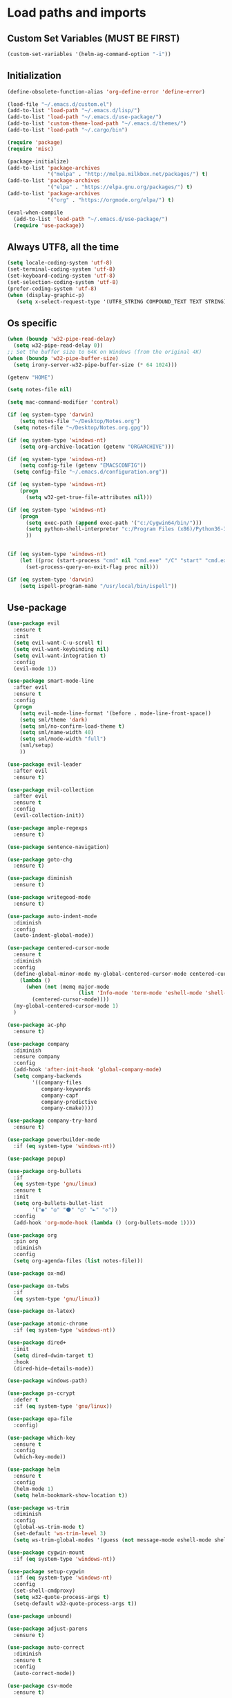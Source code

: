 #+STARTUP: showeverything

* Load paths and imports
** Custom Set Variables (MUST BE FIRST)
#+BEGIN_SRC emacs-lisp
  (custom-set-variables '(helm-ag-command-option "-i"))
#+END_SRC
** Initialization
#+BEGIN_SRC emacs-lisp
  (define-obsolete-function-alias 'org-define-error 'define-error)

  (load-file "~/.emacs.d/custom.el")
  (add-to-list 'load-path "~/.emacs.d/lisp/")
  (add-to-list 'load-path "~/.emacs.d/use-package/")
  (add-to-list 'custom-theme-load-path "~/.emacs.d/themes/")
  (add-to-list 'load-path "~/.cargo/bin")

  (require 'package)
  (require 'misc)

  (package-initialize)
  (add-to-list 'package-archives
               '("melpa" . "http://melpa.milkbox.net/packages/") t)
  (add-to-list 'package-archives
               '("elpa" . "https://elpa.gnu.org/packages/") t)
  (add-to-list 'package-archives
               '("org" . "https://orgmode.org/elpa/") t)

  (eval-when-compile
    (add-to-list 'load-path "~/.emacs.d/use-package/")
    (require 'use-package))

#+END_SRC
** Always UTF8, all the time
#+BEGIN_SRC emacs-lisp
  (setq locale-coding-system 'utf-8)
  (set-terminal-coding-system 'utf-8)
  (set-keyboard-coding-system 'utf-8)
  (set-selection-coding-system 'utf-8)
  (prefer-coding-system 'utf-8)
  (when (display-graphic-p)
     (setq x-select-request-type '(UTF8_STRING COMPOUND_TEXT TEXT STRING)))
#+END_SRC
** Os specific
#+BEGIN_SRC emacs-lisp
  (when (boundp 'w32-pipe-read-delay)
    (setq w32-pipe-read-delay 0))
  ;; Set the buffer size to 64K on Windows (from the original 4K)
  (when (boundp 'w32-pipe-buffer-size)
    (setq irony-server-w32-pipe-buffer-size (* 64 1024)))

  (getenv "HOME")

  (setq notes-file nil)

  (setq mac-command-modifier 'control)

  (if (eq system-type 'darwin)
      (setq notes-file "~/Desktop/Notes.org")
    (setq notes-file "~/Desktop/Notes.org.gpg"))

  (if (eq system-type 'windows-nt)
      (setq org-archive-location (getenv "ORGARCHIVE")))

  (if (eq system-type 'windows-nt)
      (setq config-file (getenv "EMACSCONFIG"))
    (setq config-file "~/.emacs.d/configuration.org"))

  (if (eq system-type 'windows-nt)
      (progn
        (setq w32-get-true-file-attributes nil)))

  (if (eq system-type 'windows-nt)
      (progn
        (setq exec-path (append exec-path '("c:/Cygwin64/bin/")))
        (setq python-shell-interpreter "c:/Program Files (x86)/Python36-32/python.exe")
        ))


  (if (eq system-type 'windows-nt)
      (let ((proc (start-process "cmd" nil "cmd.exe" "/C" "start" "cmd.exe")))
        (set-process-query-on-exit-flag proc nil)))

  (if (eq system-type 'darwin)
      (setq ispell-program-name "/usr/local/bin/ispell"))
#+END_SRC
** Use-package
#+BEGIN_SRC emacs-lisp
  (use-package evil
    :ensure t
    :init
    (setq evil-want-C-u-scroll t)
    (setq evil-want-keybinding nil)
    (setq evil-want-integration t)
    :config
    (evil-mode 1))

  (use-package smart-mode-line
    :after evil
    :ensure t
    :config
    (progn
      (setq evil-mode-line-format '(before . mode-line-front-space))
      (setq sml/theme 'dark)
      (setq sml/no-confirm-load-theme t)
      (setq sml/name-width 40)
      (setq sml/mode-width "full")
      (sml/setup)
      ))

  (use-package evil-leader
    :after evil
    :ensure t)

  (use-package evil-collection
    :after evil
    :ensure t
    :config
    (evil-collection-init))

  (use-package ample-regexps
    :ensure t)

  (use-package sentence-navigation)

  (use-package goto-chg
    :ensure t)

  (use-package diminish
    :ensure t)

  (use-package writegood-mode
    :ensure t)

  (use-package auto-indent-mode
    :diminish
    :config
    (auto-indent-global-mode))

  (use-package centered-cursor-mode
    :ensure t
    :diminish
    :config
    (define-global-minor-mode my-global-centered-cursor-mode centered-cursor-mode
      (lambda ()
        (when (not (memq major-mode
                         (list 'Info-mode 'term-mode 'eshell-mode 'shell-mode 'php-mode)))
          (centered-cursor-mode))))
    (my-global-centered-cursor-mode 1)
    )

  (use-package ac-php
    :ensure t)

  (use-package company
    :diminish
    :ensure company
    :config
    (add-hook 'after-init-hook 'global-company-mode)
    (setq company-backends
          '((company-files
             company-keywords
             company-capf
             company-predictive
             company-cmake))))

  (use-package company-try-hard
    :ensure t)

  (use-package powerbuilder-mode
    :if (eq system-type 'windows-nt))

  (use-package popup)

  (use-package org-bullets
    :if
    (eq system-type 'gnu/linux)
    :ensure t
    :init
    (setq org-bullets-bullet-list
          '("◉" "◎" "⚫" "○" "►" "◇"))
    :config
    (add-hook 'org-mode-hook (lambda () (org-bullets-mode 1))))

  (use-package org
    :pin org
    :diminish
    :config
    (setq org-agenda-files (list notes-file)))

  (use-package ox-md)

  (use-package ox-twbs
    :if
    (eq system-type 'gnu/linux))

  (use-package ox-latex)

  (use-package atomic-chrome
    :if (eq system-type 'windows-nt))

  (use-package dired+
    :init
    (setq dired-dwim-target t)
    :hook
    (dired-hide-details-mode))

  (use-package windows-path)

  (use-package ps-ccrypt
    :defer t
    :if (eq system-type 'gnu/linux))

  (use-package epa-file
    :config)

  (use-package which-key
    :ensure t
    :config
    (which-key-mode))

  (use-package helm
    :ensure t
    :config
    (helm-mode 1)
    (setq helm-bookmark-show-location t))

  (use-package ws-trim
    :diminish
    :config
    (global-ws-trim-mode t)
    (set-default 'ws-trim-level 3)
    (setq ws-trim-global-modes '(guess (not message-mode eshell-mode shell-mode))))

  (use-package cygwin-mount
    :if (eq system-type 'windows-nt))

  (use-package setup-cygwin
    :if (eq system-type 'windows-nt)
    :config
    (set-shell-cmdproxy)
    (setq w32-quote-process-args t)
    (setq-default w32-quote-process-args t))

  (use-package unbound)

  (use-package adjust-parens
    :ensure t)

  (use-package auto-correct
    :diminish
    :ensure t
    :config
    (auto-correct-mode))

  (use-package csv-mode
    :ensure t)

  (use-package vlf-setup
    :ensure vlf)

  (use-package wconf
    :ensure t)

  (use-package darkroom
    :ensure t)

  (use-package yasnippet
    :ensure t
    :config
    (yas-global-mode 1))

  (use-package highlight-indent-guides
    :ensure t
    :config
    (add-hook 'prog-mode-hook 'highlight-indent-guides-mode))

  (use-package exec-path-from-shell
    :ensure t
    :init
    (exec-path-from-shell-initialize)
    (exec-path-from-shell-copy-env "PATH"))

  (use-package flycheck
    :ensure t)

  (use-package magit
    :ensure t)

  (use-package evil-magit
    :ensure t
    :config (evil-magit-init))

  (use-package perspective
    :ensure t
    :init
    (persp-mode))

  (use-package ace-window)

  (use-package treemacs
    :ensure t
    :defer t
    :init
    (with-eval-after-load 'winum
      (define-key winum-keymap (kbd "M-0") #'treemacs-select-window))
    :config
    (progn
      (setq treemacs-collapse-dirs                 (if (executable-find "python") 3 0)
            treemacs-deferred-git-apply-delay      0.5
            treemacs-display-in-side-window        t
            treemacs-file-event-delay              5000
            treemacs-file-follow-delay             0.2
            treemacs-follow-after-init             t
            treemacs-git-command-pipe              ""
            treemacs-goto-tag-strategy             'refetch-index
            treemacs-indentation                   1
            treemacs-indentation-string            " "
            treemacs-is-never-other-window         t
            treemacs-max-git-entries               5000
            treemacs-no-png-images                 nil
            treemacs-no-delete-other-windows       t
            treemacs-project-follow-cleanup        nil
            treemacs-persist-file                  (expand-file-name ".cache/treemacs-persist" user-emacs-directory)
            treemacs-recenter-distance             0.1
            treemacs-recenter-after-file-follow    nil
            treemacs-recenter-after-tag-follow     nil
            treemacs-recenter-after-project-jump   'always
            treemacs-recenter-after-project-expand 'on-distance
            treemacs-show-cursor                   nil
            treemacs-show-hidden-files             t
            treemacs-silent-filewatch              nil
            treemacs-silent-refresh                nil
            treemacs-sorting                       'alphabetic-desc
            treemacs-space-between-root-nodes      t
            treemacs-tag-follow-cleanup            t
            treemacs-tag-follow-delay              1.5
            treemacs-width                         35)

      ;; The default width and height of the icons is 22 pixels. If you are
      ;; using a Hi-DPI display, uncomment this to double the icon size.
      ;;(treemacs-resize-icons 44)

      (treemacs-follow-mode t)
      (treemacs-filewatch-mode t)
      (treemacs-fringe-indicator-mode t)
      (pcase (cons (not (null (executable-find "git")))
                   (not (null (executable-find "python3"))))
        (`(t . t)
         (treemacs-git-mode 'deferred))
        (`(t . _)
         (treemacs-git-mode 'simple))))
    :bind
    (:map global-map
          ("M-0"       . treemacs-select-window)
          ("C-x t 1"   . treemacs-delete-other-windows)
          ("C-x t t"   . treemacs)
          ("C-x t B"   . treemacs-bookmark)
          ("C-x t C-t" . treemacs-find-file)
          ("C-x t M-t" . treemacs-find-tag)))

  (use-package treemacs-evil
    :after treemacs evil
    :ensure t)

  (use-package treemacs-magit
    :after treemacs magit
    :ensure t)

  (use-package helm-ag
    :ensure t)

  (use-package json-mode
    :ensure t)

  (use-package multi-term
    :ensure t)

  (use-package bind-key
    :ensure t)

  (use-package org-jira
    :ensure t)

  (use-package projectile
    :ensure t)

  (use-package helm-projectile
    :ensure t)

  (use-package dumb-jump
    :ensure t)

  (use-package markdown-mode
    :ensure t)

  (use-package ein
    :ensure t
    :config
    (require 'ein-multilang))

  (use-package elpy
    :ensure t
    :config
    (elpy-enable)
    (setq python-shell-interpreter "jupyter"
          python-shell-interpreter-args "console --simple-prompt"
          python-shell-prompt-detect-failure-warning nil)
    (add-to-list 'python-shell-completion-native-disabled-interpreters
                 "jupyter"))

#+END_SRC

* Editor config / specific mode setup
** Operating System Integration
#+BEGIN_SRC emacs-lisp
  (setq delete-by-moving-to-trash t)

  (setq select-enable-clipboard nil)

  (defun enable-system-clipboard ()
    (interactive)
    (setq select-enable-clipboard t))


  (if (eq system-type 'window-nt)
      (progn
        'atomic-chrome-start-httpd
        'atomic-chrome-start-server))

  (if (eq system-type 'windows-nt)
      (progn
        (let ((proc (start-process "cmd" nil "cmd.exe" "/C" "start" "cmd.exe")))
          (set-process-query-on-exit-flag proc nil))))

  (defcustom powershell-location-of-exe
    "c:\\windows\\SYSWOW64\\WindowsPowerShell\\v1.0\\powershell.exe"
    "A string, providing the location of the Powershell.exe."
    :group 'powershell)

  (setq save-interprogram-paste-before-kill t)
#+END_SRC
** Graphics / UI / Appearance / look

#+BEGIN_SRC emacs-lisp

  (setq inhibit-splash-screen t)
  (add-to-list 'default-frame-alist '(fullscreen . maximized))
  (setq visible-bell 1)
  (show-paren-mode 1)
  (display-time-mode 1)

  (load-theme 'zenburn t)

  (set-face-attribute 'default nil :height 160)

  (blink-cursor-mode -1)

  (global-hl-line-mode)
  (set-face-background hl-line-face "#800000")

  (set-cursor-color "#ff83cf")

#+END_SRC
** Startup hook
#+BEGIN_SRC emacs-lisp
  ; Open split shell on launch
  (add-hook 'emacs-startup-hook
            (lambda ()
              (let ((w (split-window-below -10)))
                (select-window w)
                (multi-term))
              (switch-to-buffer "*terminal<1>*")
              (other-window 1))) ; attempt workaround for weird cursor centering issue

  (defun split-for-term ()
    (interactive)
    (let ((w (split-window-below -20)))
      (select-window w)
      (switch-to-buffer "*terminal<1>*")))
#+END_SRC
** Interaction / input
#+BEGIN_SRC emacs-lisp
  (fset 'yes-or-no-p 'y-or-n-p)

  (setq comint-password-prompt-regexp
        (concat comint-password-prompt-regexp
                "\\|Enter password"))
#+END_SRC
** Terminal
#+BEGIN_SRC emacs-lisp
  (setq term-input-ring-size 200)
  (setq term-buffer-maximum-size 8191)

  (add-hook 'term-load-hook (lambda ()
                              (other-window 3)))

#+END_SRC
** JIRA
#+BEGIN_SRC emacs-lisp

  (setq jiralib-url "https://celltrak.atlassian.net")

#+END_SRC
** Text
#+BEGIN_SRC emacs-lisp

  (if (eq system-type 'windows-nt)
      (add-to-list 'exec-path ""))

  (setq-default search-invisible t)

  ; font size
  (if (eq system-type 'darwin)
      (set-face-attribute 'default nil :height 170))

  (setq ccm-recenter-at-end-of-file t)

  (setq-default tab-width 4)

#+END_SRC
** Code completion / show
#+BEGIN_SRC emacs-lisp

  (setq company-dabbrev-downcase 0)
  (setq company-idle-delay 0.3)

  (setq dumb-jump-prefer-searcher 'ag)

#+END_SRC
** LaTex
#+BEGIN_SRC emacs-lisp
  (setq latex-run-command "pdflatex")

#+END_SRC
** Evil Mode Config
#+BEGIN_SRC emacs-lisp
  ; For modes where we don't want to use evil

  (evil-set-initial-state 'term-mode 'emacs)
  (evil-set-initial-state 'dired-mode 'emacs)
  (evil-set-initial-state 'ein:notebooklist-mode 'emacs)
  (evil-select-search-module  'evil-search-module 'evil-search)

  (setq evil-want-keybinding nil)
#+END_SRC

** Keybindings / shortcuts

#+BEGIN_SRC emacs-lisp
  (global-evil-leader-mode)

  (defvar my-leader-map (make-sparse-keymap))
  (defvar my-org-menu (make-sparse-keymap))
  (defvar my-nav-menu (make-sparse-keymap))
  (defvar my-command-menu (make-sparse-keymap))
  (defvar my-buffer-menu (make-sparse-keymap))
  (defvar my-window-menu (make-sparse-keymap))
  (defvar my-visual-menu (make-sparse-keymap))
  (defvar my-perspective-menu (make-sparse-keymap))
  (defvar my-treemacs-menu (make-sparse-keymap))
  (defvar my-project-menu (make-sparse-keymap))
  (defvar my-ag-menu (make-sparse-keymap))
  (defvar my-multiterm-menu (make-sparse-keymap))

  (bind-keys*
   ("C-x b" . helm-buffers-list)
   ("C-c r" . rename-buffer)
   ("M-o" . ace-window)
   ("M-x" . helm-M-x)
   ("C-c C-p" . org-previous-visible-heading)
   ("C-c j" . dumb-jump-go)
   ("C-c d" . dired-jump)
   ("C-y" . evil-paste-before)
   ("C-c u" . universal-argument)
   ("C-c v" . paste-from-clipboard)
   ("C-c f" . helm-find-files)
   ("M-w" . copy-to-clipboard)
   ("M-<left>" . windmove-left)
   ("M-<right>" . windmove-right)
   ("M-<up>" . windmove-up)
   ("M-<down>" . windmove-left)
   ("C-c C-n" . org-next-visible-heading))

  (bind-key* "C-c m" my-multiterm-menu)
  (bind-key* "C-c e" my-perspective-menu)
  (bind-key* "C-c p" my-project-menu)
  (bind-key* "C-c g" my-nav-menu)
  (bind-key* "C-c c" my-command-menu)
  (bind-key* "C-c o" my-org-menu)
  (bind-key* "C-c t" my-treemacs-menu)
  (bind-key* "C-c b" my-buffer-menu)
  (bind-key* "C-c a" my-ag-menu)
  (bind-key* "C-c C-y"  (lambda ()
                          (interactive)
                          (setq select-enable-clipboard t)
                          (term-paste)
                          (setq select-enable-clipboard nil)))

  (evil-leader/set-leader "<SPC>")

  (evil-leader/set-key
    "o" my-org-menu
    "a" my-ag-menu
    "c" my-command-menu
    "b" my-buffer-menu
    "w" my-window-menu
    "d" 'dired-jump
    "g" my-nav-menu
    "v" my-visual-menu
    "e" my-perspective-menu
    "p" my-project-menu
    "t" my-treemacs-menu
    "m" my-multiterm-menu
    "SPC" 'helm-M-x
    "f" 'helm-find-files
    "n" 'evil-buffer-new
    "j" 'dumb-jump-go
    "s" 'save-buffer
    "r" 'rename-buffer
    "TAB" 'company-try-hard
    "q" 'save-buffers-kill-terminal)

  (with-eval-after-load 'evil-maps
    (progn
      (define-key evil-normal-state-map (kbd "M-t") 'scroll-other-window)
      (define-key evil-normal-state-map (kbd "C-y") 'evil-paste-before)
      (define-key evil-insert-state-map (kbd "C-y") 'evil-paste-before)
      (define-key evil-insert-state-map (kbd "C-v") 'paste-from-clipboard)
      (define-key evil-normal-state-map (kbd "M-c") 'scroll-other-window-down)
      (define-key evil-normal-state-map (kbd "g t") 'evil-next-buffer)
      (define-key evil-normal-state-map (kbd "g T") 'evil-prev-buffer)))

  (defun load-notes ()
    "Load notes org"
    (interactive)
    (find-file notes-file))

  (defun load-config ()
    "Load emacs config"
    (interactive)
    (find-file config-file))


  (define-key my-nav-menu (kbd "n") 'load-notes)
  (define-key my-nav-menu (kbd "c") 'load-config)
  (define-key my-nav-menu (kbd "s") '(lambda nil
                                       (interactive)
                                       (switch-to-buffer (get-buffer-create "*scratch*"))
                                       (lisp-interaction-mode)))

  (define-key my-org-menu (kbd "c") 'org-capture)
  (define-key my-org-menu (kbd "a") 'org-agenda)
  (define-key my-org-menu (kbd "t") 'org-todo-list)
  (define-key my-org-menu (kbd "r") 'org-refile)
  (define-key my-org-menu (kbd "m") 'helm-imenu)
  (define-key my-org-menu (kbd "i") 'org-insert-item)

  (define-key my-visual-menu (kbd "v") 'visual-line-mode)
  (define-key my-visual-menu (kbd "c") 'centered-cursor-mode)

  (define-key my-command-menu (kbd "s") 'bookmark-set)
  (define-key my-command-menu (kbd "c") 'helm-filtered-bookmarks)

  (define-key my-buffer-menu (kbd "b") 'helm-buffers-list)
  (define-key my-buffer-menu (kbd "i") 'ibuffer)
  (define-key my-buffer-menu (kbd "c") 'kill-buffer)
  (define-key my-buffer-menu (kbd "n") 'next-buffer)
  (define-key my-buffer-menu (kbd "p") 'previous-buffer)

  (define-key my-window-menu (kbd "k") 'delete-window)
  (define-key my-window-menu (kbd "c") 'delete-other-windows)
  (define-key my-window-menu (kbd "h") 'split-window-horizontally)
  (define-key my-window-menu (kbd "v") 'split-window-vertically)
  (define-key my-window-menu (kbd "o") 'other-window)
  (define-key my-window-menu (kbd "f") 'toggle-frame-fullscreen)

  (define-key my-treemacs-menu (kbd "s") 'treemacs-switch-workspace)
  (define-key my-treemacs-menu (kbd "b") 'treemacs-bookmark)
  (define-key my-treemacs-menu (kbd "s") 'treemacs-add-bookmark)
  (define-key my-treemacs-menu (kbd "w") 'treemacs-create-workspace)
  (define-key my-treemacs-menu (kbd "c") 'treemacs-delete-other-windows)
  (define-key my-treemacs-menu (kbd "a") 'treemacs-add-project-to-workspace)
  (define-key my-treemacs-menu (kbd "f") 'treemacs-find-file)
  (define-key my-treemacs-menu (kbd "t") 'treemacs)
  (define-key my-treemacs-menu (kbd "g") 'treemacs-switch-workspace)


  (define-key my-ag-menu (kbd "p") 'helm-ag-project-root)
  (define-key my-ag-menu (kbd "P") 'helm-do-ag-project-root)
  (define-key my-ag-menu (kbd "a") 'helm-ag)
  (define-key my-ag-menu (kbd "f") 'helm-ag-this-file)
  (define-key my-ag-menu (kbd "d") 'helm-do-ag)

  (define-key my-project-menu (kbd "h") 'helm-projectile)
  (define-key my-project-menu (kbd "a") 'helm-projectile-ag)
  (define-key my-project-menu (kbd "r") 'projectile-replace)
  (define-key my-project-menu (kbd "f") 'helm-projectile-find-file)
  (define-key my-project-menu (kbd "g") 'treemacs-find-file)
  (define-key my-project-menu (kbd "t") 'treemacs)

  (define-key my-multiterm-menu (kbd "m") 'multi-term)
  (define-key my-multiterm-menu (kbd "p") 'multi-term-prev)
  (define-key my-multiterm-menu (kbd "n") 'multi-term-next)
  (define-key my-multiterm-menu (kbd "s") 'split-for-term)
  (define-key my-multiterm-menu (kbd "l") 'term-line-mode)
  (define-key my-multiterm-menu (kbd "c") 'term-char-mode)
#+END_SRC
** Evil sentence
#+BEGIN_SRC emacs-lisp

(define-key evil-motion-state-map ")" 'sentence-nav-evil-forward)
(define-key evil-motion-state-map "(" 'sentence-nav-evil-backward)
(define-key evil-motion-state-map "g)" 'sentence-nav-evil-forward-end)
(define-key evil-motion-state-map "g(" 'sentence-nav-evil-backward-end)
(define-key evil-outer-text-objects-map "s" 'sentence-nav-evil-a-sentence)
(define-key evil-inner-text-objects-map "s" 'sentence-nav-evil-inner-sentence)

#+END_SRC

** Org-agenda Vim Keybindings                                 :orgmode:evil:
#+BEGIN_SRC emacs-lisp
  (eval-after-load 'org-agenda
   '(progn
      (evil-set-initial-state 'org-agenda-mode 'normal)
      (evil-define-key 'normal org-agenda-mode-map
        (kbd "<RET>") 'org-agenda-switch-to
        (kbd "\t") 'org-agenda-goto

        "q" 'org-agenda-quit
        "r" 'org-agenda-redo
        "S" 'org-save-all-org-buffers
        "gj" 'org-agenda-goto-date
        "gJ" 'org-agenda-clock-goto
        "gm" 'org-agenda-bulk-mark
        "go" 'org-agenda-open-link
        "s" 'org-agenda-schedule
        "+" 'org-agenda-priority-up
        "," 'org-agenda-priority
        "-" 'org-agenda-priority-down
        "y" 'org-agenda-todo-yesterday
        "n" 'org-agenda-add-note
        "t" 'org-agenda-todo
        ":" 'org-agenda-set-tags
        ";" 'org-timer-set-timer
        "I" 'helm-org-task-file-headings
        "i" 'org-agenda-clock-in-avy
        "O" 'org-agenda-clock-out-avy
        "u" 'org-agenda-bulk-unmark
        "x" 'org-agenda-exit
        "j"  'org-agenda-next-line
        "k"  'org-agenda-previous-line
        "vt" 'org-agenda-toggle-time-grid
        "va" 'org-agenda-archives-mode
        "vw" 'org-agenda-week-view
        "vl" 'org-agenda-log-mode
        "vd" 'org-agenda-day-view
        "vc" 'org-agenda-show-clocking-issues
        "g/" 'org-agenda-filter-by-tag
        "o" 'delete-other-windows
        "gh" 'org-agenda-holiday
        "gv" 'org-agenda-view-mode-dispatch
        "f" 'org-agenda-later
        "b" 'org-agenda-earlier
        "c" 'helm-org-capture-templates
        "e" 'org-agenda-set-effort
        "n" nil  ; evil-search-next
        "{" 'org-agenda-manipulate-query-add-re
        "}" 'org-agenda-manipulate-query-subtract-re
        "A" 'org-agenda-toggle-archive-tag
        "." 'org-agenda-goto-today
        "0" 'evil-digit-argument-or-evil-beginning-of-line
        "<" 'org-agenda-filter-by-category
        ">" 'org-agenda-date-prompt
        "F" 'org-agenda-follow-mode
        "D" 'org-agenda-deadline
        "H" 'org-agenda-holidays
        "J" 'org-agenda-next-date-line
        "K" 'org-agenda-previous-date-line
        "L" 'org-agenda-recenter
        "P" 'org-agenda-show-priority
        "R" 'org-agenda-clockreport-mode
        "Z" 'org-agenda-sunrise-sunset
        "T" 'org-agenda-show-tags
        "X" 'org-agenda-clock-cancel
        "[" 'org-agenda-manipulate-query-add
        "g\\" 'org-agenda-filter-by-tag-refine
        "]" 'org-agenda-manipulate-query-subtract)))
#+END_SRC

** Evil escape
#+BEGIN_SRC emacs-lisp

  (use-package evil-escape
    :ensure t
    :commands evil-escape-mode
    :init
    (setq evil-escape-excluded-states '(normal visual multiedit
          emacs motion) evil-escape-excluded-major-modes
          '(neotree-mode) evil-escape-key-sequence "jk"
          evil-escape-delay 0.25)
    (add-hook 'after-init-hook #'evil-escape-mode)
    :config
    ;; no `evil-escape' in minibuffer
    (cl-pushnew #'minibufferp evil-escape-inhibit-functions :test #'eq)

    (define-key evil-insert-state-map  (kbd "C-g") #'evil-escape)
    (define-key evil-replace-state-map (kbd "C-g") #'evil-escape)
    (define-key evil-visual-state-map  (kbd "C-g") #'evil-escape)
    (define-key evil-operator-state-map (kbd "C-g") #'evil-escape))
#+END_SRC
** org-mode
#+BEGIN_SRC emacs-lisp
  (setq org-imenu-depth 5)
  (setq org-hide-emphasis-markers t)
  (setq org-default-notes-file notes-file)
  (setq org-indent-mode t)
  (setq org-startup-truncated nil)
  (setq org-todo-keywords
        '((sequence "TODO(t)" "MAYBE(m!)" "IN PROGRESS(p!)" "DONE(d!)" "CANCELLED(c@)")))

  (setq org-keyword-faces
        '(("TODO(t)" . org-warning) ("IN PROGRESS(p!)" . "yellow") ("MAYBE(m!)" . "blue") ("DONE(d!)" . "green") ("CANCELED(c@)" . (:foreground "red" :background "yellow" :weight bold))))
  (setq org-M-RET-may-split-line '((default . nil)))

  (if (eq system-type 'gnu/linux)
      (setq org-ellipsis "▼"))

  (setq org-blank-before-new-entry
        '((heading . always)
          (plain-list-item . nil)))

  (add-to-list 'org-latex-classes
               '("booklet"
                 "\\documentclass[11pt,a4paper]{memoir}"
                 ("\\section{%s}" . "\\section*{%s}")
                 ))


  (add-to-list 'org-latex-classes
               '("memoir-book"
                 "\\documentclass[11pt,a4paper]{memoir}"
                 ("\\chapter{%s}" . "\\chapter*{%s}")
                 ("\\section{%s}" . "\\section*{%s}")
                 ))

  (add-to-list 'org-latex-classes
               '("book"
                 "\\documentclass[11pt,a4paper]{book}"
                 ("\\chapter{%s}" . "\\chapter*{%s}")
                 ("\\section{%s}" . "\\section*{%s}")
                 ))

  (setq org-export-with-smart-quotes t)

  (load "~/.emacs.d/capture-templates.el")
  (setq org-agenda-skip-scheduled-if-done t)


  (advice-add 'org-archive-done-tasks :after #'org-save-all-org-buffers)
  (advice-add 'org-archive-cancelled-tasks :after #'org-save-all-org-buffers)
#+END_SRC
** Helm mode
#+BEGIN_SRC emacs-lisp

  (setq helm-boring-buffer-regexp-list (list (rx "*magit-") (rx "*helm") (rx "*Minibuf") (rx "*Echo area") (rx "*Treemacs-Framebuff*") (rx "*which-key*") (rx "*Buffer List*") (rx "*Org Todo*")))

#+END_SRC
** Bookmarks
#+BEGIN_SRC emacs-lisp
  (setq bookmark-save-flag 1)
#+END_SRC
** Perspective config
#+BEGIN_SRC emacs-lisp

  (define-key my-perspective-menu (kbd "s") 'persp-switch)
  (define-key my-perspective-menu (kbd "k") 'persp-remove-buffer)
  (define-key my-perspective-menu (kbd "c") 'persp-kill)

  (define-key my-perspective-menu (kbd "r") 'persp-rename)
  (define-key my-perspective-menu (kbd "a") 'persp-add-buffer)
  (define-key my-perspective-menu (kbd "A") 'persp-set-buffer)
  (define-key my-perspective-menu (kbd "i") 'persp-import)
  (define-key my-perspective-menu (kbd "n") 'persp-next)
  (define-key my-perspective-menu (kbd "p") 'persp-prev)

#+END_SRC

** Jupyter ein setup
#+BEGIN_SRC emacs-lisp
  (define-key ein:notebook-multilang-mode-map (kbd "M-j") 'ein:worksheet-move-cell-down)
  (define-key ein:notebook-multilang-mode-map (kbd "M-k") 'ein:worksheet-move-cell-up)

  (define-key ein:notebook-multilang-mode-map (kbd "C-j") 'ein:worksheet-goto-next-input)
  (define-key ein:notebook-multilang-mode-map (kbd "C-k") 'ein:worksheet-goto-prev-input)
  (define-key ein:notebook-multilang-mode-map (kbd "C-c y") 'ein:worksheet-yank-cell)

#+END_SRC
* Mode control
** Auto mode alist & hooks
#+BEGIN_SRC emacs-lisp
  (add-to-list 'auto-mode-alist '("\\.log\\'" . log-view-mode))
  (add-to-list 'auto-mode-alist '("\\.bat\\'" . bat-mode))


  (add-to-list 'auto-mode-alist '("\\.org\\'" . org-mode))
  (add-to-list 'auto-mode-alist '("\\.org.gpg\\'" . org-mode))

  (add-hook 'log-view-mode-hook 'auto-revert-mode)
  (add-hook 'bat-mode-hook 'auto-revert-mode)

#+END_SRC
** Global and toggled modes
#+BEGIN_SRC emacs-lisp

(winner-mode 1)

(if (not (eq system-type 'windows-nt))
    (global-prettify-symbols-mode t))

(menu-bar-mode -1)
(toggle-scroll-bar -1)
(tool-bar-mode -1)

#+END_SRC
** Load hooks
#+BEGIN_SRC emacs-lisp

  (add-hook 'before-save-hook 'whitespace-cleanup)

  (add-hook 'python-mode-hook
            (lambda ()
              (setq python-indent 2)))

  (add-hook 'powershell-mode-hook
            (lambda ()
              (setq powershell-indent 2)))

  (add-hook 'php-mode-hook
            (lambda ()
              (setq indent-tabs-mode t)
              (setq tab-width 4)
              (setq php-mode-indent-level 2)
              (c-set-style "symfony2")))

  (add-hook 'js-mode-hook
            (lambda ()
              (setq indent-tabs-mode t)
              (setq tab-width 2)
              (setq js-indent-level 2)))

  (add-hook 'json-mode-hook
            (lambda ()
              (make-local-variable 'js-indent-level)
              (setq js-indent-level 2)))

#+END_SRC
* File handling
** Encryption
#+BEGIN_SRC emacs-lisp
  (if (eq system-type 'window-nt)
      (setf epa-pinentry-mode 'loopback))
  (epa-file-enable)

#+END_SRC
** Backups & versioning
#+BEGIN_SRC emacs-lisp

(setq backup-directory-alist
          `(("." . ,(concat user-emacs-directory "backups"))))
;; keep old versions, much version control
(setq delete-old-versions -1)
(setq version-control t)
(setq vc-make-backup-files t)

(setq auto-save-file-name-transforms '((".*" "~/.emacs.d/auto-save-list/" t)))

(setq savehist-file "~/.emacs.d/savehist")
(savehist-mode 1)
(setq history-length t)
(setq history-delete-duplicates t)
(setq savehist-save-minibuffer-history 1)
(setq savehist-additional-variables
      '(kill-ring
  search-ring
  regexp-search-ring))

#+END_SRC
* Language specific
** Rust
#+BEGIN_SRC emacs-lisp
  (setq rust-indent-offset 2)
#+END_SRC
